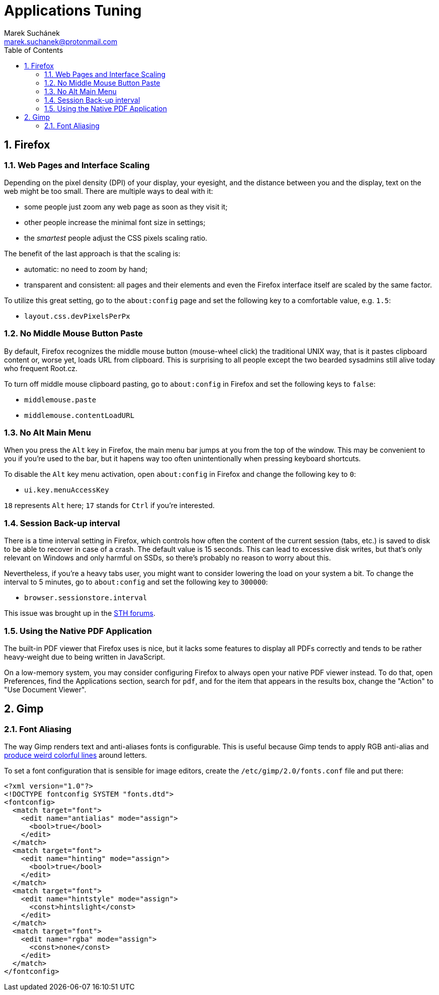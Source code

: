 = Applications Tuning [[applications]]
:author: Marek Suchánek
:email: marek.suchanek@protonmail.com
//:source-highlighter: highlightjs
:source-highlighter: prettify
:sectnums:
:toc:

== Firefox [[firefox]]

=== Web Pages and Interface Scaling [[web-scaling]]

Depending on the pixel density (DPI) of your display, your eyesight, and the distance between you and the display, text on the web might be too small. There are multiple ways to deal with it:

* some people just zoom any web page as soon as they visit it;

* other people increase the minimal font size in settings;

* the _smartest_ people adjust the CSS pixels scaling ratio.

The benefit of the last approach is that the scaling is:

* automatic: no need to zoom by hand;

* transparent and consistent: all pages and their elements and even the Firefox interface itself are scaled by the same factor.

To utilize this great setting, go to the `about:config` page and set the following key to a comfortable value, e.g. `1.5`:

* `layout.css.devPixelsPerPx`

=== No Middle Mouse Button Paste [[middle-mouse-paste]]

By default, Firefox recognizes the middle mouse button (mouse-wheel click) the traditional UNIX way, that is it pastes clipboard content or, worse yet, loads URL from clipboard. This is surprising to all people except the two bearded sysadmins still alive today who frequent Root.cz.

To turn off middle mouse clipboard pasting, go to `about:config` in Firefox and set the following keys to `false`:

- `middlemouse.paste`
- `middlemouse.contentLoadURL`

=== No Alt Main Menu [[alt-menu]]

When you press the `Alt` key in Firefox, the main menu bar jumps at you from the top of the window. This may be convenient to you if you're used to the bar, but it hapens way too often unintentionally when pressing keyboard shortcuts.

To disable the `Alt` key menu activation, open `about:config` in Firefox and change the following key to `0`:

- `ui.key.menuAccessKey`

`18` represents `Alt` here; `17` stands for `Ctrl` if you're interested.

=== Session Back-up interval [[session-interval]]

There is a time interval setting in Firefox, which controls how often the content of the current session (tabs, etc.) is saved to disk to be able to recover in case of a crash. The default value is 15 seconds. This can lead to excessive disk writes, but that's only relevant on Windows and only harmful on SSDs, so there's probably no reason to worry about this.

Nevertheless, if you're a heavy tabs user, you might want to consider lowering the load on your system a bit. To change the interval to 5 minutes, go to `about:config` and set the following key to `300000`:

- `browser.sessionstore.interval`

This issue was brought up in the https://forums.servethehome.com/index.php?threads/firefox-is-chewing-through-your-nand.11346/[STH forums].

=== Using the Native PDF Application [[firefox-pdf]]

The built-in PDF viewer that Firefox uses is nice, but it lacks some features to display all PDFs correctly and tends to be rather heavy-weight due to being written in JavaScript.

On a low-memory system, you may consider configuring Firefox to always open your native PDF viewer instead. To do that, open Preferences, find the Applications section, search for `pdf`, and for the item that appears in the results box, change the "Action" to "Use Document Viewer".


== Gimp

=== Font Aliasing

The way Gimp renders text and anti-aliases fonts is configurable. This is useful because Gimp tends to apply RGB anti-alias and https://plus.google.com/+WorldofGnomeOrg/posts/QjR629U6HQd[produce weird colorful lines] around letters.

To set a font configuration that is sensible for image editors, create the `/etc/gimp/2.0/fonts.conf` file and put there:

[source,xml]
----
<?xml version="1.0"?>
<!DOCTYPE fontconfig SYSTEM "fonts.dtd">
<fontconfig>
  <match target="font">
    <edit name="antialias" mode="assign">
      <bool>true</bool>
    </edit>
  </match>
  <match target="font">
    <edit name="hinting" mode="assign">
      <bool>true</bool>
    </edit>
  </match>
  <match target="font">
    <edit name="hintstyle" mode="assign">
      <const>hintslight</const>
    </edit>
  </match>
  <match target="font">
    <edit name="rgba" mode="assign">
      <const>none</const>
    </edit>
  </match>
</fontconfig>
----

